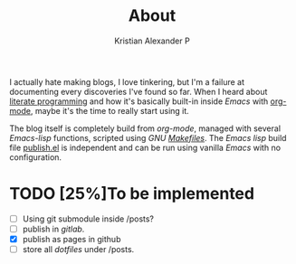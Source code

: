 #+title: About
#+author: Kristian Alexander P
#+email: alexforsale@yahoo.com
#+filetags: about

I actually hate making blogs, I love tinkering, but I'm a failure at documenting every discoveries I've found so far. When I heard about [[https://en.wikipedia.org/wiki/Literate_programming][literate programming]] and how it's basically built-in inside /Emacs/ with [[https://orgmode.org/][org-mode]], maybe it's the time to really start using it.

The blog itself is completely build from /org-mode/, managed with several /Emacs-lisp/ functions, scripted using /GNU [[https://github.com/alexforsale/alexforsale.github.io/blob/main/Makefile][Makefiles]]/. The /Emacs lisp/ build file [[https://github.com/alexforsale/alexforsale.github.io/blob/main/publish.el][publish.el]] is independent and can be run using vanilla /Emacs/ with no configuration.
* TODO [25%]To be implemented
  :LOGBOOK:
  - State "TODO"       from              [2022-03-18 Fri 21:47]
  :END:
  - [ ] Using git submodule inside /posts?
  - [ ] publish in /gitlab/.
  - [X] publish as pages in github
  - [ ] store all /dotfiles/ under /posts.
